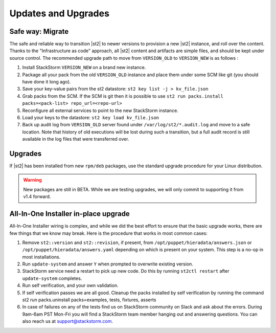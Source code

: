 Updates and Upgrades
====================


Safe way: Migrate
~~~~~~~~~~~~~~~~~
The safe and reliable way to transition |st2| to newer versions to provision a
new |st2| instance, and roll over the content. Thanks to the "Infrastructure as code" approach, all |st2| content and artifacts are simple files, and should be kept under source control.
The recommended upgrade path to move from ``VERSION_OLD`` to ``VERSION_NEW`` is as follows :

1. Install StackStorm ``VERSION_NEW`` on a brand new instance.
2. Package all your pack from the old ``VERSION_OLD`` instance and place them under some SCM like git (you should have done it long ago).
3. Save your key-value pairs from the st2 datastore: ``st2 key list -j > kv_file.json``
4. Grab packs from the SCM. If the SCM is git then it is possible to use ``st2 run packs.install packs=<pack-list> repo_url=<repo-url>``
5. Reconfigure all external services to point to the new StackStorm instance.
6. Load your keys to the datastore: ``st2 key load kv_file.json``
7. Back up audit log from ``VERSION_OLD`` server found under ``/var/log/st2/*.audit.log`` and move to a safe location. Note that history of old executions will be lost during such a transition, but a full audit record is still available in the log files that were transferred over.


Upgrades
~~~~~~~~
If |st2| has been installed from new ``rpm/deb`` packages, use the standard upgrade procedure for your Linux distribution.

.. warning:: New packages are still in BETA. While we are testing upgrades, we will only commit
   to supporting it from v1.4 forward.


All-In-One Installer in-place upgrade
~~~~~~~~~~~~~~~~~~~~~~~~~~~~~~~~~~~~~
All-In-One Installer wiring is complex, and while we did the best effort to ensure that the basic upgrade works, there are few things that we know may break. Here is the procedure that works in most common cases:

1. Remove ``st2::version`` and ``st2::revision``, if present, from ``/opt/puppet/hieradata/answers.json`` or ``/opt/puppet/hieradata/answers.yaml`` depending on which is present on your system. This step is a no-op in most installations.
2. Run ``update-system`` and answer ``Y`` when prompted to overwrite existing version.
3. StackStorm service need a restart to pick up new code. Do this by running ``st2ctl restart`` after ``update-system`` completes.
4. Run self verification, and your own validation.
5. If self verification passes we are all good. Cleanup the packs installed by self verification by running the command st2 run packs.uninstall packs=examples, tests, fixtures, asserts
6. In case of failures on any of the tests find us on StackStorm community on Slack and ask about the errors. During 9am-6am PST Mon-Fri you will find a StackStorm team member hanging out and answering questions. You can also reach us at support@stackstorm.com.
